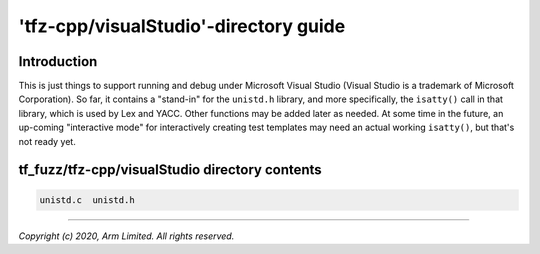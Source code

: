 ######################################
'tfz-cpp/visualStudio'-directory guide
######################################

************
Introduction
************

This is just things to support running and debug under Microsoft Visual Studio
(Visual Studio is a trademark of Microsoft Corporation).  So far, it contains
a "stand-in" for the ``unistd.h`` library, and more specifically, the
``isatty()`` call in that library, which is used by Lex and YACC.  Other
functions may be added later as needed.  At some time in the future, an
up-coming "interactive mode" for interactively creating test templates may
need an actual working ``isatty()``, but that's not ready yet.

***********************************************
tf_fuzz/tfz-cpp/visualStudio directory contents
***********************************************
.. code-block:: bash

    unistd.c  unistd.h

--------------

*Copyright (c) 2020, Arm Limited. All rights reserved.*

